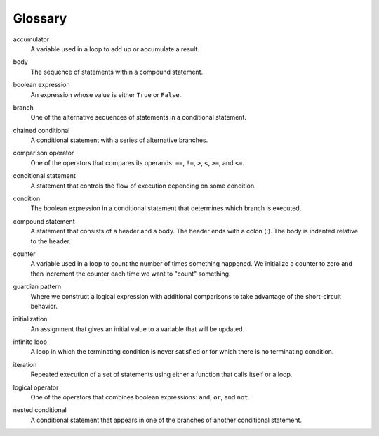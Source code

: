 Glossary
--------

.. index:: !accumulator

accumulator
   A variable used in a loop to add up or accumulate a result.

.. index:: !body

body
   The sequence of statements within a compound statement.

.. index:: !boolean expression, expression;boolean

boolean expression
   An expression whose value is either ``True`` or ``False``.

.. index:: !branch

branch
   One of the alternative sequences of statements in a conditional
   statement.

.. index:: !chained conditional, conditional;chained 

chained conditional
   A conditional statement with a series of alternative branches.

.. index:: !comparison operator

comparison operator
   One of the operators that compares its operands: ``==``, ``!=``,
   ``>``, ``<``, ``>=``, and ``<=``.

.. index:: !conditional statement

conditional statement
   A statement that controls the flow of execution depending on some
   condition.

.. index:: !condition

condition
   The boolean expression in a conditional statement that determines
   which branch is executed.

.. index:: !compound statement

compound statement
   A statement that consists of a header and a body. The header ends
   with a colon (:). The body is indented relative to the header.

.. index:: !counter

counter
   A variable used in a loop to count the number of times something
   happened. We initialize a counter to zero and then increment the
   counter each time we want to "count" something.

.. index:: !guardian pattern, pattern;guardian

guardian pattern
   Where we construct a logical expression with additional comparisons
   to take advantage of the short-circuit behavior.

.. index:: !initialization

initialization
   An assignment that gives an initial value to a variable that will be
   updated.

.. index:: !infinite loop

infinite loop
   A loop in which the terminating condition is never satisfied or for
   which there is no terminating condition.

.. index:: !iteration

iteration
   Repeated execution of a set of statements using either a function
   that calls itself or a loop.

.. index:: !logical operator

logical operator
   One of the operators that combines boolean expressions: ``and``,
   ``or``, and ``not``.

.. index:: !nested conditional, conditional;nested

nested conditional
   A conditional statement that appears in one of the branches of
   another conditional statement.
